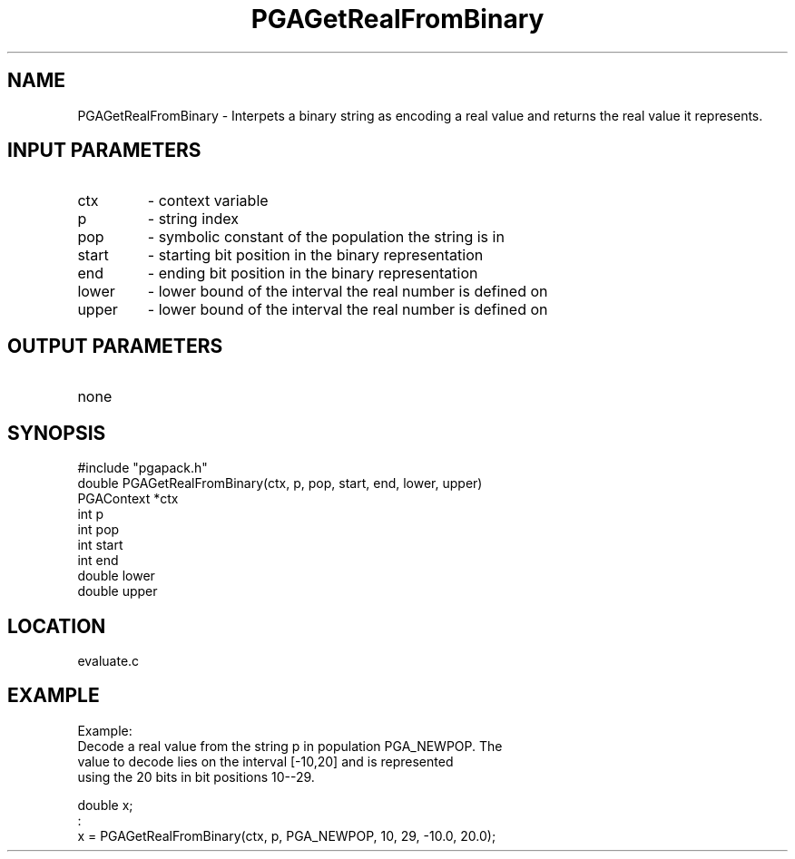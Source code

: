 .TH PGAGetRealFromBinary 3 "05/01/95" " " "PGAPack"
.SH NAME
PGAGetRealFromBinary \- Interpets a binary string as encoding a real value
and returns the real value it represents.
.SH INPUT PARAMETERS
.PD 0
.TP
ctx
- context variable
.PD 0
.TP
p
- string index
.PD 0
.TP
pop
- symbolic constant of the population the string is in
.PD 0
.TP
start
- starting bit position in the binary representation
.PD 0
.TP
end
- ending bit position in the binary representation
.PD 0
.TP
lower
- lower bound of the interval the real number is defined on
.PD 0
.TP
upper
- lower bound of the interval the real number is defined on
.PD 1
.SH OUTPUT PARAMETERS
.PD 0
.TP
none

.PD 1
.SH SYNOPSIS
.nf
#include "pgapack.h"
double  PGAGetRealFromBinary(ctx, p, pop, start, end, lower, upper)
PGAContext *ctx
int p
int pop
int start
int end
double lower
double upper
.fi
.SH LOCATION
evaluate.c
.SH EXAMPLE
.nf
Example:
Decode a real value from the string p in population PGA_NEWPOP.  The
value to decode lies on the interval [-10,20] and is represented
using the 20 bits in bit positions 10--29.

double x;
:
x = PGAGetRealFromBinary(ctx, p, PGA_NEWPOP, 10, 29, -10.0, 20.0);

.fi
